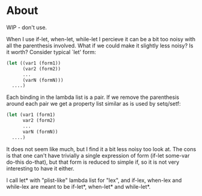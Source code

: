 * About

WIP - don't use.

When I use if-let, when-let, while-let I percieve it can be a bit too noisy with all the parenthesis involved. What if we could make it slightly less noisy? Is it worth? Consider typical `let' form:

#+begin_src emacs-lisp
(let ((var1 (form1))
      (var2 (form2))
      ...
      (varN (formN)))
  ....)
#+end_src

Each binding in the lambda list is a pair. If we remove the parenthesis around each pair we get a property list similar as is used by setq/setf:

#+begin_src emacs-lisp
(let (var1 (form1)
      var2 (form2)
      ...
      varN (formN))
  ....)
#+end_src

It does not seem like much, but I find it a bit less noisy too look at. The cons is that one can't have trivially a single expression of form (if-let some-var do-this do-that), but that form is reduced to simple if, so it is not very interesting to have it either.

I call let* with "plist-like" lambda list for "lex", and if-lex, when-lex and while-lex are meant to be if-let*, when-let* and while-let*.
